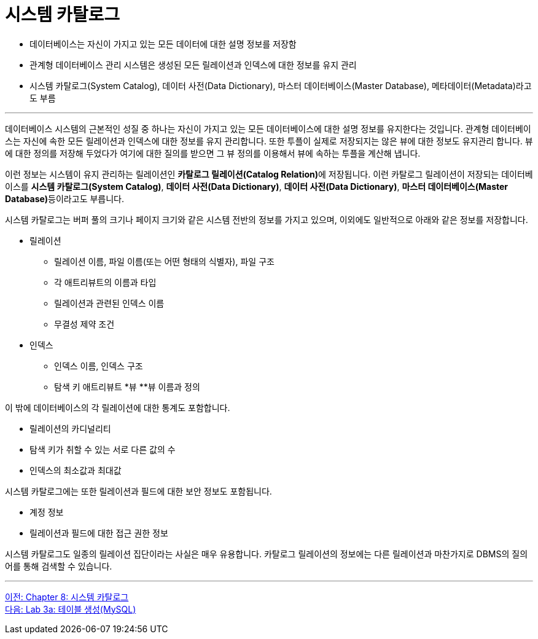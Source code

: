 = 시스템 카탈로그

* 데이터베이스는 자신이 가지고 있는 모든 데이터에 대한 설명 정보를 저장함
* 관계형 데이터베이스 관리 시스템은 생성된 모든 릴레이션과 인덱스에 대한 정보를 유지 관리
* 시스템 카탈로그(System Catalog), 데이터 사전(Data Dictionary), 마스터 데이터베이스(Master Database), 메타데이터(Metadata)라고도 부름

---

데이터베이스 시스템의 근본적인 성질 중 하나는 자신이 가지고 있는 모든 데이터베이스에 대한 설명 정보를 유지한다는 것입니다. 관계형 데이터베이스는 자신에 속한 모든 릴레이션과 인덱스에 대한 정보를 유지 관리합니다. 또한 투플이 실제로 저장되지는 않은 뷰에 대한 정보도 유지관리 합니다. 뷰에 대한 정의를 저장해 두었다가 여기에 대한 질의를 받으면 그 뷰 정의를 이용해서 뷰에 속하는 투플을 계산해 냅니다. 

이런 정보는 시스템이 유지 관리하는 릴레이션인 **카탈로그 릴레이션(Catalog Relation)**에 저장됩니다. 이런 카탈로그 릴레이션이 저장되는 데이터베이스를 **시스템 카탈로그(System Catalog)**, **데이터 사전(Data Dictionary)**, **데이터 사전(Data Dictionary)**, **마스터 데이터베이스(Master Database)**등이라고도 부릅니다. 

시스템 카탈로그는 버퍼 풀의 크기나 페이지 크기와 같은 시스템 전반의 정보를 가지고 있으며, 이외에도 일반적으로 아래와 같은 정보를 저장합니다.

* 릴레이션
** 릴레이션 이름, 파일 이름(또는 어떤 형태의 식별자), 파일 구조
** 각 애트리뷰트의 이름과 타입
** 릴레이션과 관련된 인덱스 이름
** 무결성 제약 조건
* 인덱스
** 인덱스 이름, 인덱스 구조
** 탐색 키 애트리뷰트
*뷰
**뷰 이름과 정의

이 밖에 데이터베이스의 각 릴레이션에 대한 통계도 포함합니다.

* 릴레이션의 카디널리티
* 탐색 키가 취할 수 있는 서로 다른 값의 수
* 인덱스의 최소값과 최대값

시스템 카탈로그에는 또한 릴레이션과 필드에 대한 보안 정보도 포함됩니다.

* 계정 정보
* 릴레이션과 필드에 대한 접근 권한 정보

시스템 카탈로그도 일종의 릴레이션 집단이라는 사실은 매우 유용합니다. 카탈로그 릴레이션의 정보에는 다른 릴레이션과 마찬가지로 DBMS의 질의어를 통해 검색할 수 있습니다.

---

link:./28_chapter8_system_cat.adoc[이전: Chapter 8: 시스템 카탈로그] +
link:./30-1_lab3a.adoc[다음: Lab 3a: 테이블 생성(MySQL)]